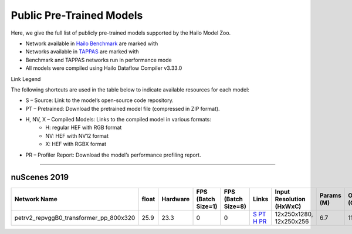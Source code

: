 
Public Pre-Trained Models
=========================

.. |rocket| image:: ../../images/rocket.png
  :width: 18

.. |star| image:: ../../images/star.png
  :width: 18

Here, we give the full list of publicly pre-trained models supported by the Hailo Model Zoo.

* Network available in `Hailo Benchmark <https://hailo.ai/products/ai-accelerators/hailo-8l-ai-accelerator-for-ai-light-applications/#hailo8l-benchmarks/>`_ are marked with |rocket|
* Networks available in `TAPPAS <https://github.com/hailo-ai/tappas>`_ are marked with |star|
* Benchmark and TAPPAS  networks run in performance mode
* All models were compiled using Hailo Dataflow Compiler v3.33.0

Link Legend

The following shortcuts are used in the table below to indicate available resources for each model:

* S – Source: Link to the model’s open-source code repository.
* PT – Pretrained: Download the pretrained model file (compressed in ZIP format).
* H, NV, X – Compiled Models: Links to the compiled model in various formats:
            * H: regular HEF with RGB format
            * NV: HEF with NV12 format
            * X: HEF with RGBX format

* PR – Profiler Report: Download the model’s performance profiling report.



.. _Object Detection 3D:

-------------------

nuScenes 2019
^^^^^^^^^^^^^

.. list-table::
   :widths: 31 9 7 11 9 8 8 8 9
   :header-rows: 1

   * - Network Name
     - float
     - Hardware
     - FPS (Batch Size=1)
     - FPS (Batch Size=8)
     - Links
     - Input Resolution (HxWxC)
     - Params (M)
     - OPS (G)
   * - petrv2_repvggB0_transformer_pp_800x320
     - 25.9
     - 23.3
     - 0
     - 0
     - `S <https://github.com/megvii-research/petr>`_ `PT <https://hailo-model-zoo.s3.eu-west-2.amazonaws.com/ObjectDetection3d/Detection3d-Nuscenes/petrv2/pretrained/2024-08-13/petrv2_repvggB0_BN1d_2d_transformer_800x320_pp.zip>`_ `H <https://hailo-model-zoo.s3.eu-west-2.amazonaws.com/ModelZoo/Compiled/v2.17.0/hailo8l/petrv2_repvggB0_transformer_pp_800x320.hef>`_ `PR <https://hailo-model-zoo.s3.eu-west-2.amazonaws.com/ModelZoo/Compiled/v2.17.0/hailo8l/petrv2_repvggB0_transformer_pp_800x320_profiler_results_compiled.html>`_
     - 12x250x1280, 12x250x256
     - 6.7
     - 11.7
.. list-table::
   :header-rows: 1

   * - Network Name
     - FPS (Batch Size=1)
     - FPS (Batch Size=8)
     - Input Resolution (HxWxC)
     - Params (M)
     - OPS (G)
     - Pretrained
     - Source
     - Compiled
     - Profile Report
   * - petrv2_repvggB0_backbone_pp_800x320
     - 0
     - 0
     - `S <https://github.com/megvii-research/petr>`_ `PT <https://hailo-model-zoo.s3.eu-west-2.amazonaws.com/ObjectDetection3d/Detection3d-Nuscenes/petrv2/pretrained/2024-09-30/petrv2_repvggB0_BN1d_2d_backbone_800x320_pp.zip>`_ `H <https://hailo-model-zoo.s3.eu-west-2.amazonaws.com/ModelZoo/Compiled/v2.17.0/hailo8l/petrv2_repvggB0_backbone_pp_800x320.hef>`_ `PR <https://hailo-model-zoo.s3.eu-west-2.amazonaws.com/ModelZoo/Compiled/v2.17.0/hailo8l/petrv2_repvggB0_backbone_pp_800x320_profiler_results_compiled.html>`_
     - 320x800x3
     - 13.39
     - 31.19

